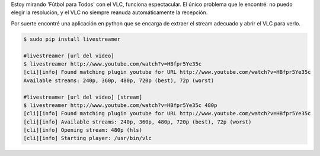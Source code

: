 .. title: Ver Youtube Live con VLC
.. slug: ver-youtube-live-con-vlc
.. date: 2014-08-31 19:25:53 UTC-03:00
.. tags: 
.. link: 
.. description: 
.. type: text

Estoy mirando 'Fútbol para Todos' con el VLC, funciona espectacular. El único problema que le encontré: no puedo elegir la resolución, y el VLC no siempre reanuda automáticamente la recepción.

Por suerte encontré una aplicación en python que se encarga de extraer el stream adecuado y abrir el VLC para verlo.


.. code-block:: bash 

    $ sudo pip install livestreamer

    #livestreamer [url del video]
    $ livestreamer http://www.youtube.com/watch?v=HBfpr5Ye35c
    [cli][info] Found matching plugin youtube for URL http://www.youtube.com/watch?v=HBfpr5Ye35c
    Available streams: 240p, 360p, 480p, 720p (best), 72p (worst)

    #livestreamer [url del video] [stream]
    $ livestreamer http://www.youtube.com/watch?v=HBfpr5Ye35c 480p
    [cli][info] Found matching plugin youtube for URL http://www.youtube.com/watch?v=HBfpr5Ye35c
    [cli][info] Available streams: 240p, 360p, 480p, 720p (best), 72p (worst)
    [cli][info] Opening stream: 480p (hls)
    [cli][info] Starting player: /usr/bin/vlc



